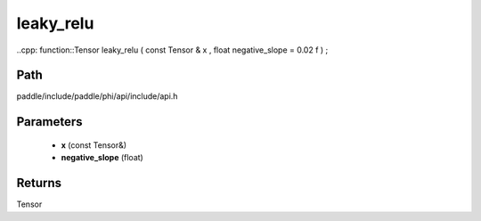.. _en_api_paddle_experimental_leaky_relu:

leaky_relu
-------------------------------

..cpp: function::Tensor leaky_relu ( const Tensor & x , float negative_slope = 0.02 f ) ;


Path
:::::::::::::::::::::
paddle/include/paddle/phi/api/include/api.h

Parameters
:::::::::::::::::::::
	- **x** (const Tensor&)
	- **negative_slope** (float)

Returns
:::::::::::::::::::::
Tensor
